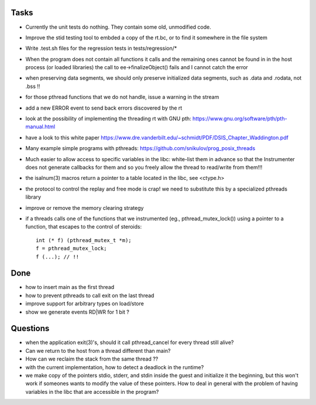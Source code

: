 
Tasks
-----

- Currently the unit tests do nothing. They contain some old, unmodified code.
- Improve the stid testing tool to embded a copy of the rt.bc, or to find it
  somewhere in the file system
- Write .test.sh files for the regression tests in tests/regression/*
- When the program does not contain all functions it calls and the remaining
  ones cannot be found in in the host process (or loaded libraries) the call to
  ee->finalizeObject() fails and I cannot catch the error
- when preserving data segments, we should only preserve initialized data
  segments, such as .data and .rodata, not .bss !!
- for those pthread functions that we do not handle, issue a warning in the
  stream

- add a new ERROR event to send back errors discovered by the rt
- look at the possibility of implementing the threading rt with GNU pth:
  https://www.gnu.org/software/pth/pth-manual.html
- have a look to this white paper
  https://www.dre.vanderbilt.edu/~schmidt/PDF/DSIS_Chapter_Waddington.pdf
- Many example simple programs with pthreads:
  https://github.com/snikulov/prog_posix_threads
- Much easier to allow access to specific variables in the libc: white-list
  them in advance so that the Instrumenter does not generate callbacks for them
  and so you freely allow the thread to read/write from them!!!
- the isalnum(3) macros return a pointer to a table located in the libc, see
  <ctype.h>
- the protocol to control the replay and free mode is crap! we need to
  substitute this by a specialized pthreads library
- improve or remove the memory clearing strategy
- if a threads calls one of the functions that we instrumented (eg.,
  pthread_mutex_lock()) using a pointer to a function, that escapes to the
  control of steroids::

   int (* f) (pthread_mutex_t *m);
   f = pthread_mutex_lock;
   f (...); // !!

Done
----

- how to insert main as the first thread
- how to prevent pthreads to call exit on the last thread
- improve support for arbitrary types on load/store
- show we generate events RD|WR for 1 bit ?

Questions
---------

- when the application exit(3)'s, should it call pthread_cancel for every
  thread still alive?
- Can we return to the host from a thread different than main?
- How can we reclaim the stack from the same thread ??
- with the current implementation, how to detect a deadlock in the runtime?
- we make copy of the pointers stdio, stderr, and stdin inside the guest and
  initialize it the beginning, but this won't work if someones wants to modify
  the value of these pointers. How to deal in general with the problem of
  having variables in the libc that are accessible in the program?


